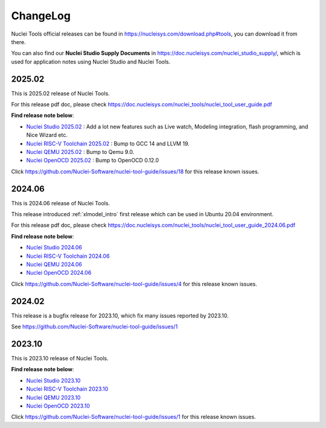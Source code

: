 .. _changelog:

ChangeLog
=========

Nuclei Tools official releases can be found in https://nucleisys.com/download.php#tools, you can download
it from there.

You can also find our **Nuclei Studio Supply Documents** in https://doc.nucleisys.com/nuclei_studio_supply/,
which is used for application notes using Nuclei Studio and Nuclei Tools.

2025.02
-------

This is 2025.02 release of Nuclei Tools.

For this release pdf doc, please check https://doc.nucleisys.com/nuclei_tools/nuclei_tool_user_guide.pdf

**Find release note below**:

- `Nuclei Studio 2025.02`_ : Add a lot new features such as Live watch, Modeling integration, flash programming, and Nice Wizard etc.
- `Nuclei RISC-V Toolchain 2025.02`_ : Bump to GCC 14 and LLVM 19.
- `Nuclei QEMU 2025.02`_ : Bump to Qemu 9.0.
- `Nuclei OpenOCD 2025.02`_ : Bump to OpenOCD 0.12.0

Click https://github.com/Nuclei-Software/nuclei-tool-guide/issues/18 for this release known issues.

2024.06
-------

This is 2024.06 release of Nuclei Tools.

This release introduced :ref:`xlmodel_intro` first release which can be used in Ubuntu 20.04 environment.

For this release pdf doc, please check https://doc.nucleisys.com/nuclei_tools/nuclei_tool_user_guide_2024.06.pdf

**Find release note below**:

- `Nuclei Studio 2024.06`_
- `Nuclei RISC-V Toolchain 2024.06`_
- `Nuclei QEMU 2024.06`_
- `Nuclei OpenOCD 2024.06`_

Click https://github.com/Nuclei-Software/nuclei-tool-guide/issues/4 for this release known issues.

2024.02
-------

This release is a bugfix release for 2023.10, which fix many issues reported by 2023.10.

See https://github.com/Nuclei-Software/nuclei-tool-guide/issues/1

2023.10
-------

This is 2023.10 release of Nuclei Tools.

**Find release note below**:

- `Nuclei Studio 2023.10`_
- `Nuclei RISC-V Toolchain 2023.10`_
- `Nuclei QEMU 2023.10`_
- `Nuclei OpenOCD 2023.10`_

Click https://github.com/Nuclei-Software/nuclei-tool-guide/issues/1 for this release known issues.


.. _Nuclei Studio 2023.10: https://github.com/Nuclei-Software/nuclei-studio/releases/tag/2023.10
.. _Nuclei RISC-V Toolchain 2023.10: https://github.com/riscv-mcu/riscv-gnu-toolchain/releases/tag/nuclei-2023.10
.. _Nuclei QEMU 2023.10: https://github.com/riscv-mcu/qemu/releases/tag/nuclei-2023.10
.. _Nuclei OpenOCD 2023.10: https://github.com/riscv-mcu/riscv-openocd/releases/tag/nuclei-2023.10

.. _Nuclei Studio 2024.06: https://github.com/Nuclei-Software/nuclei-studio/releases/tag/2024.06
.. _Nuclei RISC-V Toolchain 2024.06: https://github.com/riscv-mcu/riscv-gnu-toolchain/releases/tag/nuclei-2024.06
.. _Nuclei QEMU 2024.06: https://github.com/riscv-mcu/qemu/releases/tag/nuclei-2024.06
.. _Nuclei OpenOCD 2024.06: https://github.com/riscv-mcu/riscv-openocd/releases/tag/nuclei-2024.06

.. _Nuclei Studio 2025.02: https://github.com/Nuclei-Software/nuclei-studio/releases/tag/2025.02
.. _Nuclei RISC-V Toolchain 2025.02: https://github.com/riscv-mcu/riscv-gnu-toolchain/releases/tag/nuclei-2025.02
.. _Nuclei QEMU 2025.02: https://github.com/riscv-mcu/qemu/releases/tag/nuclei-2025.02
.. _Nuclei OpenOCD 2025.02: https://github.com/riscv-mcu/riscv-openocd/releases/tag/nuclei-2025.02
